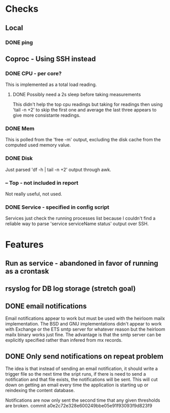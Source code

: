 * Checks

** Local
*** DONE ping
    CLOSED: [2013-11-05 Wed 15:52]

** Coproc - Using SSH instead
*** DONE CPU - per core?
    CLOSED: [2013-11-06 Wed 15:49]
    This is implemented as a total load reading.
**** DONE Possibly need a 2s sleep before taking measurements
     CLOSED: [2013-11-08 Wed 15:49]
     This didn't help the top cpu readings but taking for readings then using 'tail -n +2'
     to skip the first one and average the last three appears to give more consistante readings.
*** DONE Mem
    CLOSED: [2013-11-06 Wed 15:49]
    This is polled from the 'free -m' output, excluding the disk cache from the computed used memory value.
*** DONE Disk
    CLOSED: [2013-11-05 Wed 15:48]
    Just parsed 'df -h | tail -n +2' output through awk.
***  -- Top - not included in report
    Not really useful, not used.
*** DONE Service - specified in config script
    CLOSED: [2013-11-06 Wed 15:48]
    Services just check the running processes list because I couldn't find a reliable way to parse 'service serviceName status' output over SSH.

* Features 
** Run as service - abandoned in favor of running as a crontask   
** rsyslog for DB log storage (stretch goal)
** DONE email notifications
   CLOSED: [2013-11-06 Wed 15:47]
   Email notifications appear to work but must be used with the heirloom mailx implementation.
   The BSD and GNU implementations didn't appear to work with Exchange or the ETS smtp server for
   whatever reason but the heirloom mailx binary works just fine. The advantage is that the smtp
   server can be explicitly specified rather than infered from mx records.
** DONE Only send notifications on repeat problem
   CLOSED: [2013-11-13 Wed 16:52]
   The idea is that instead of sending an email notification, it should write a trigger file
   so the next time the sript runs, if there is need to send a notification and that file
   exists, the notifications will be sent. This will cut down on getting an email every time
   the application is starting up or reindexing the content database.

   Notifications are now only sent the second time that any given thresholds are broken.
   commit a0e2c72e328e600249bbe05e91f93093f9d823f9
   


